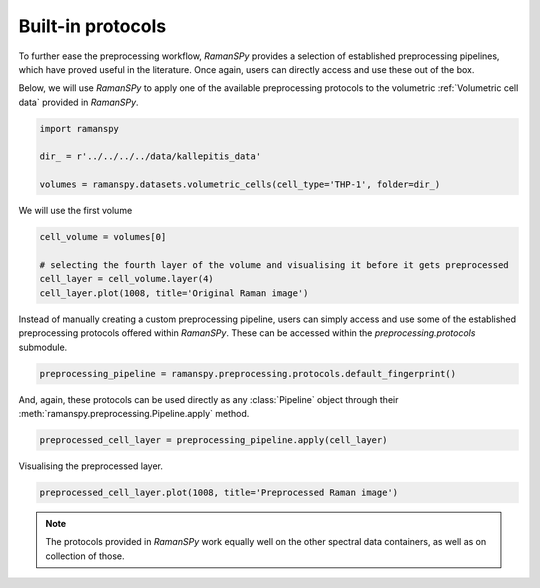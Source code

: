 
.. DO NOT EDIT.
.. THIS FILE WAS AUTOMATICALLY GENERATED BY SPHINX-GALLERY.
.. TO MAKE CHANGES, EDIT THE SOURCE PYTHON FILE:
.. "auto_tutorials/v-preprocessing/plot_iv_predefined_pipeline.py"
.. LINE NUMBERS ARE GIVEN BELOW.

.. only:: html

    .. note::
        :class: sphx-glr-download-link-note

        :ref:`Go to the end <sphx_glr_download_auto_tutorials_v-preprocessing_plot_iv_predefined_pipeline.py>`
        to download the full example code

.. rst-class:: sphx-glr-example-title

.. _sphx_glr_auto_tutorials_v-preprocessing_plot_iv_predefined_pipeline.py:


Built-in protocols
-----------------------------------------------------

To further ease the preprocessing workflow, `RamanSPy` provides a selection of established preprocessing pipelines, which
have proved useful in the literature. Once again, users can directly access and use these out of the box.

Below, we will use `RamanSPy` to apply one of the available preprocessing protocols to the volumetric :ref:`Volumetric cell data` provided in `RamanSPy`.

.. seealso:: For more information on the available protocols, check :ref:`Established protocols`.

.. GENERATED FROM PYTHON SOURCE LINES 12-20

.. code-block:: default



    import ramanspy

    dir_ = r'../../../../data/kallepitis_data'

    volumes = ramanspy.datasets.volumetric_cells(cell_type='THP-1', folder=dir_)








.. GENERATED FROM PYTHON SOURCE LINES 24-25

We will use the first volume

.. GENERATED FROM PYTHON SOURCE LINES 25-31

.. code-block:: default

    cell_volume = volumes[0]

    # selecting the fourth layer of the volume and visualising it before it gets preprocessed
    cell_layer = cell_volume.layer(4)
    cell_layer.plot(1008, title='Original Raman image')




.. image-sg:: /auto_tutorials/v-preprocessing/images/sphx_glr_plot_iv_predefined_pipeline_001.png
   :alt: Original Raman image
   :srcset: /auto_tutorials/v-preprocessing/images/sphx_glr_plot_iv_predefined_pipeline_001.png
   :class: sphx-glr-single-img


.. rst-class:: sphx-glr-script-out

 .. code-block:: none


    <Axes: title={'center': 'Original Raman image'}>



.. GENERATED FROM PYTHON SOURCE LINES 32-34

Instead of manually creating a custom preprocessing pipeline, users can simply access and use some of the established
preprocessing protocols offered within `RamanSPy`. These can be accessed within the `preprocessing.protocols` submodule.

.. GENERATED FROM PYTHON SOURCE LINES 34-36

.. code-block:: default

    preprocessing_pipeline = ramanspy.preprocessing.protocols.default_fingerprint()








.. GENERATED FROM PYTHON SOURCE LINES 37-39

And, again, these protocols can be used directly as any :class:`Pipeline` object through their
:meth:`ramanspy.preprocessing.Pipeline.apply` method.

.. GENERATED FROM PYTHON SOURCE LINES 39-41

.. code-block:: default

    preprocessed_cell_layer = preprocessing_pipeline.apply(cell_layer)








.. GENERATED FROM PYTHON SOURCE LINES 42-43

Visualising the preprocessed layer.

.. GENERATED FROM PYTHON SOURCE LINES 43-46

.. code-block:: default

    preprocessed_cell_layer.plot(1008, title='Preprocessed Raman image')





.. image-sg:: /auto_tutorials/v-preprocessing/images/sphx_glr_plot_iv_predefined_pipeline_002.png
   :alt: Preprocessed Raman image
   :srcset: /auto_tutorials/v-preprocessing/images/sphx_glr_plot_iv_predefined_pipeline_002.png
   :class: sphx-glr-single-img


.. rst-class:: sphx-glr-script-out

 .. code-block:: none


    <Axes: title={'center': 'Preprocessed Raman image'}>



.. GENERATED FROM PYTHON SOURCE LINES 47-48

.. note:: The protocols provided in `RamanSPy` work equally well on the other spectral data containers, as well as on collection of those.


.. rst-class:: sphx-glr-timing

   **Total running time of the script:** ( 0 minutes  4.732 seconds)


.. _sphx_glr_download_auto_tutorials_v-preprocessing_plot_iv_predefined_pipeline.py:

.. only:: html

  .. container:: sphx-glr-footer sphx-glr-footer-example




    .. container:: sphx-glr-download sphx-glr-download-python

      :download:`Download Python source code: plot_iv_predefined_pipeline.py <plot_iv_predefined_pipeline.py>`

    .. container:: sphx-glr-download sphx-glr-download-jupyter

      :download:`Download Jupyter notebook: plot_iv_predefined_pipeline.ipynb <plot_iv_predefined_pipeline.ipynb>`
